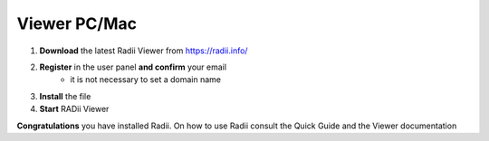 _______________
Viewer PC/Mac
_______________


.. image:: ../Setup/Images/Radii_Info_Downloads_Standard_viewer.png

1. **Download** the latest Radii Viewer from https://radii.info/
2. **Register** in the user panel **and confirm** your email 
    - it is not necessary to set a domain name
3. **Install** the file
4. **Start** RADii Viewer


.. image:: ../Viewer_PC/images/Menu_connect_blank.png

**Congratulations** you have installed Radii. On how to use Radii consult the Quick Guide and the Viewer documentation